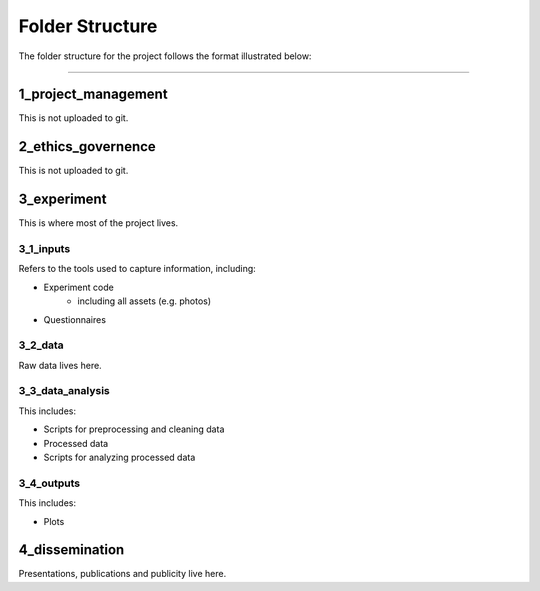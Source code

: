 ================
Folder Structure
================

The folder structure for the project follows the format illustrated below:

.. image:: ../_static/images/folder_structure.png
   :width: 250
   :alt: folder structure

====

--------------------
1_project_management
--------------------

This is not uploaded to git.

--------------------
2_ethics_governence
--------------------

This is not uploaded to git.

--------------------
3_experiment
--------------------

This is where most of the project lives.

3_1_inputs
-----------
Refers to the tools used to capture information, including:

- Experiment code
    * including all assets (e.g. photos)
- Questionnaires

3_2_data
--------
Raw data lives here.

3_3_data_analysis
-----------------

This includes:

- Scripts for preprocessing and cleaning data
- Processed data
- Scripts for analyzing processed data

3_4_outputs
-----------

This includes:

- Plots

--------------------
4_dissemination
--------------------

Presentations, publications and publicity live here.
